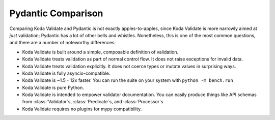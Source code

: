 Pydantic Comparison
===================

.. module:: koda_validate
    :noindex:

Comparing Koda Validate and Pydantic is not exactly apples-to-apples, since Koda Validate is more narrowly
aimed at *just* validation; Pydantic has a lot of other bells and whistles. Nonetheless, this is one of the most
common questions, and there are a number of noteworthy differences:

- Koda Validate is built around a simple, composable definition of validation.
- Koda Validate treats validation as part of normal control flow. It does not raise exceptions for invalid data.
- Koda Validate treats validation explicitly. It does not coerce types or mutate values in surprising ways.
- Koda Validate is fully asyncio-compatible.
- Koda Validate is ~1.5 - 12x faster. You can run the suite on your system with ``python -m bench.run``
- Koda Validate is pure Python.
- Koda Validate is intended to empower validator documentation. You can easily produce things like API schemas from :class:`Validator`\s, :class:`Predicate`\s, and :class:`Processor`\s
- Koda Validate requires no plugins for mypy compatibility.